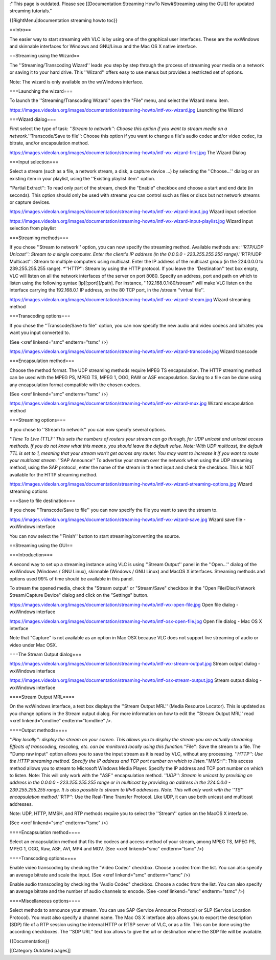 :''This page is outdated. Please see [[Documentation:Streaming HowTo
New#Streaming using the GUI]] for updated streaming tutorials.''

{{RightMenu|documentation streaming howto toc}}

==Intro==

The easier way to start streaming with VLC is by using one of the
graphical user interfaces. These are the wxWindows and skinnable
interfaces for Windows and GNU/Linux and the Mac OS X native interface.

==Streaming using the Wizard==

The ''Streaming/Transcoding Wizard'' leads you step by step through the
process of streaming your media on a network or saving it to your hard
drive. This ''Wizard'' offers easy to use menus but provides a
restricted set of options.

Note: The wizard is only available on the wxWindows interface.

===Launching the wizard===

To launch the ''Streaming/Transcoding Wizard'' open the "File" menu, and
select the Wizard menu item.

https://images.videolan.org/images/documentation/streaming-howto/intf-wx-wizard.jpg
Launching the Wizard

===Wizard dialog===

First select the type of task: *''Stream to network'': Choose this
option if you want to stream media on a network.*''Transcode/Save to
file'': Choose this option if you want to change a file's audio codec
and/or video codec, its bitrate, and/or encapsulation method.

https://images.videolan.org/images/documentation/streaming-howto/intf-wx-wizard-first.jpg
The Wizard Dialog

===Input selection===

Select a stream (such as a file, a network stream, a disk, a capture
device ...) by selecting the ''Choose...'' dialog or an existing item in
your playlist, using the ''Existing playlist item'' option.

''Partial Extract'': To read only part of the stream, check the "Enable"
checkbox and choose a start and end date (in seconds). This option
should only be used with streams you can control such as files or discs
but not network streams or capture devices.

https://images.videolan.org/images/documentation/streaming-howto/intf-wx-wizard-input.jpg
Wizard input selection

https://images.videolan.org/images/documentation/streaming-howto/intf-wx-wizard-input-playlist.jpg
Wizard input selection from playlist

===Streaming methods===

If you chose ''Stream to network'' option, you can now specify the
streaming method. Available methods are: *''RTP/UDP Unicast'': Stream to
a single computer. Enter the client's IP address (in the 0.0.0.0 -
223.255.255.255 range).*''RTP/UDP Multicast'': Stream to multiple
computers using multicast. Enter the IP address of the multicast group
(in the 224.0.0.0 to 239.255.255.255 range). \*''HTTP'': Stream by using
the HTTP protocol. If you leave the ''Destination'' text box empty, VLC
will listen on all the network interfaces of the server on port 8080.
Specify an address, port and path on which to listen using the following
syntax [ip][:port][/path]. For instance, ''192.168.0.1:80/stream'' will
make VLC listen on the interface carrying the 192.168.0.1 IP address, on
the 80 TCP port, in the /stream ''virtual file''.

https://images.videolan.org/images/documentation/streaming-howto/intf-wx-wizard-stream.jpg
Wizard streaming method

===Transcoding options===

If you chose the ''Transcode/Save to file'' option, you can now specify
the new audio and video codecs and bitrates you want you input converted
to.

(See <xref linkend="smc" endterm="tsmc" />)

https://images.videolan.org/images/documentation/streaming-howto/intf-wx-wizard-transcode.jpg
Wizard transcode

===Encapsulation method===

Choose the method format. The UDP streaming methods require MPEG TS
encapsulation. The HTTP streaming method can be used with the MPEG PS,
MPEG TS, MPEG 1, OGG, RAW or ASF encapsulation. Saving to a file can be
done using any encapsulation format compatible with the chosen codecs.

(See <xref linkend="smc" endterm="tsmc" />)

https://images.videolan.org/images/documentation/streaming-howto/intf-wx-wizard-mux.jpg
Wizard encapsulation method

===Streaming options===

If you chose to ''Stream to network'' you can now specify several
options.

*''Time To Live (TTL)'' This sets the numbers of routers your stream can
go through, for UDP unicast and unicast access methods. If you do not
know what this means, you should leave the default value. Note: With UDP
multicast, the default TTL is set to 1, meaning that your stream won't
get across any router. You may want to increase it if you want to route
your multicast stream.* ''SAP Announce'' To advertise your stream over
the network when using the UDP streaming method, using the SAP protocol,
enter the name of the stream in the text input and check the checkbox.
This is NOT available for the HTTP streaming method.

https://images.videolan.org/images/documentation/streaming-howto/intf-wx-wizard-streaming-options.jpg
Wizard streaming options

===Save to file destination===

If you chose ''Transcode/Save to file'' you can now specify the file you
want to save the stream to.

https://images.videolan.org/images/documentation/streaming-howto/intf-wx-wizard-save.jpg
Wizard save file - wxWindows interface

You can now select the ''Finish'' button to start streaming/converting
the source.

==Streaming using the GUI==

===Introduction===

A second way to set up a streaming instance using VLC is using ''Stream
Output'' panel in the ''Open...'' dialog of the wxWindows (Windows / GNU
Linux), skinnable (Windows / GNU Linux) and MacOS X interfaces.
Streaming methods and options used 99% of time should be available in
this panel.

To stream the opened media, check the "Stream output" or "Stream/Save"
checkbox in the "Open File/Disc/Network Stream/Capture Device" dialog
and click on the "Settings" button.

https://images.videolan.org/images/documentation/streaming-howto/intf-wx-open-file.jpg
Open file dialog - wxWindows interface

https://images.videolan.org/images/documentation/streaming-howto/intf-osx-open-file.jpg
Open file dialog - Mac OS X interface

Note that "Capture" is not available as an option in Mac OSX because VLC
does not support live streaming of audio or video under Mac OSX.

===The Stream Output dialog===

https://images.videolan.org/images/documentation/streaming-howto/intf-wx-stream-output.jpg
Stream output dialog - wxWindows interface

https://images.videolan.org/images/documentation/streaming-howto/intf-osx-stream-output.jpg
Stream output dialog - wxWindows interface

====Stream Output MRL====

On the wxWindows interface, a text box displays the ''Stream Output
MRL'' (Media Resource Locator). This is updated as you change options in
the Stream output dialog. For more information on how to edit the
''Stream Output MRL'' read <xref linkend="cmdline" endterm="tcmdline"
/>.

====Output methods====

*''Play locally'': display the stream on your screen. This allows you to
display the stream you are actually streaming. Effects of transcoding,
rescaling, etc. can be monitored locally using this function.*''File'':
Save the stream to a file. The ''Dump raw input'' option allows you to
save the input stream as it is read by VLC, without any processing.
*''HTTP'': Use the HTTP streaming method. Specify the IP address and TCP
port number on which to listen.*''MMSH'': This access method allows you
to stream to Microsoft Windows Media Player. Specify the IP address and
TCP port number on which to listen. Note: This will only work with the
''ASF'' encapsulation method. *''UDP'': Stream in unicast by providing
an address in the 0.0.0.0 - 223.255.255.255 range or in multicast by
providing an address in the 224.0.0.0 - 239.255.255.255 range. It is
also possible to stream to IPv6 addresses. Note: This will only work
with the ''TS'' encapsulation method.*''RTP'': Use the Real-Time
Transfer Protocol. Like UDP, it can use both unicast and multicast
addresses.

Note: UDP, HTTP, MMSH, and RTP methods require you to select the
''Stream'' option on the MacOS X interface.

(See <xref linkend="smc" endterm="tsmc" />)

====Encapsulation method====

Select an encapsulation method that fits the codecs and access method of
your stream, among MPEG TS, MPEG PS, MPEG 1, OGG, Raw, ASF, AVI, MP4 and
MOV. (See <xref linkend="smc" endterm="tsmc" />)

====Transcoding options====

Enable video transcoding by checking the "Video Codec" checkbox. Choose
a codec from the list. You can also specify an average bitrate and scale
the input. (See <xref linkend="smc" endterm="tsmc" />)

Enable audio transcoding by checking the "Audio Codec" checkbox. Choose
a codec from the list. You can also specify an average bitrate and the
number of audio channels to encode. (See <xref linkend="smc"
endterm="tsmc" />)

====Miscellaneous options====

Select methods to announce your stream. You can use SAP (Service
Announce Protocol) or SLP (Service Location Protocol). You must also
specify a channel name. The Mac OS X interface also allows you to export
the description (SDP) file of a RTP session using the internal HTTP or
RTSP server of VLC, or as a file. This can be done using the according
checkboxes. The ''SDP URL'' text box allows to give the url or
destination where the SDP file will be available.

{{Documentation}}

[[Category:Outdated pages]]
